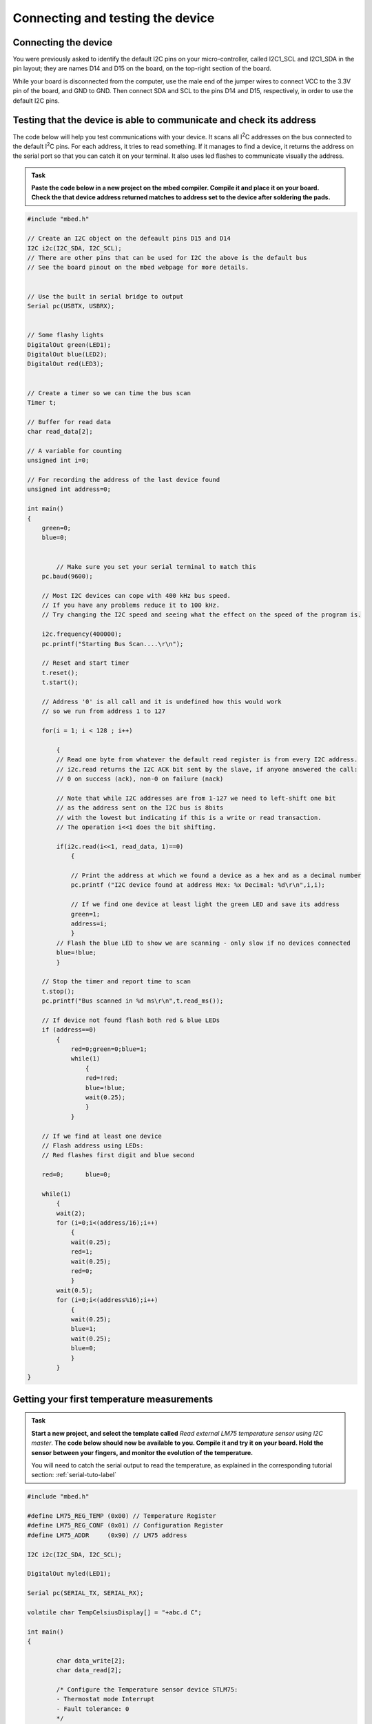 Connecting and testing the device
=================================



Connecting the device
---------------------

You were previously asked to identify the default I2C pins on your micro-controller, called I2C1_SCL and I2C1_SDA in the pin layout; they are names D14 and D15 on the board, on the top-right section of the board. 

While your board is disconnected from the computer, use the male end of the jumper wires to connect VCC to the 3.3V pin of the board, and GND to GND.
Then connect SDA and SCL to the pins D14 and D15, respectively, in order to use the default I2C pins.



Testing that the device is able to communicate and check its address
--------------------------------------------------------------------

The code below will help you test communications with your device.
It scans all I\ :sup:`2`\ C addresses on the bus connected to the default I\ :sup:`2`\ C pins.
For each address, it tries to read something.
If it manages to find a device, it returns the address on the serial port so that you can catch it on your terminal.
It also uses led flashes to communicate visually the address.


.. admonition:: Task

   **Paste the code below in a new project on the mbed compiler. Compile it and place it on your board. Check the that device address returned matches to address set to the device after soldering the pads.**


.. code-block:: c

	#include "mbed.h"
	
	// Create an I2C object on the defeault pins D15 and D14
	I2C i2c(I2C_SDA, I2C_SCL);
	// There are other pins that can be used for I2C the above is the default bus
	// See the board pinout on the mbed webpage for more details.
	
	
	// Use the built in serial bridge to output
	Serial pc(USBTX, USBRX);
	
	
	// Some flashy lights
	DigitalOut green(LED1);
	DigitalOut blue(LED2);
	DigitalOut red(LED3);

	
	// Create a timer so we can time the bus scan
	Timer t;
	
	// Buffer for read data
	char read_data[2];
	
	// A variable for counting
	unsigned int i=0;
	
	// For recording the address of the last device found
	unsigned int address=0;
	
	int main()
	{
	    green=0;
	    blue=0;
	
	
		// Make sure you set your serial terminal to match this
	    pc.baud(9600);
	
	    // Most I2C devices can cope with 400 kHz bus speed.
	    // If you have any problems reduce it to 100 kHz.
	    // Try changing the I2C speed and seeing what the effect on the speed of the program is.
	
	    i2c.frequency(400000);
	    pc.printf("Starting Bus Scan....\r\n");
	
	    // Reset and start timer
	    t.reset();
	    t.start();
	
	    // Address '0' is all call and it is undefined how this would work
	    // so we run from address 1 to 127
	
	    for(i = 1; i < 128 ; i++)
	
	        {
	        // Read one byte from whatever the default read register is from every I2C address.
	        // i2c.read returns the I2C ACK bit sent by the slave, if anyone answered the call:
	        // 0 on success (ack), non-0 on failure (nack)

	        // Note that while I2C addresses are from 1-127 we need to left-shift one bit
	        // as the address sent on the I2C bus is 8bits 
	        // with the lowest but indicating if this is a write or read transaction.	
	        // The operation i<<1 does the bit shifting.
			
	        if(i2c.read(i<<1, read_data, 1)==0)
	            {
				
	            // Print the address at which we found a device as a hex and as a decimal number
	            pc.printf ("I2C device found at address Hex: %x Decimal: %d\r\n",i,i);
	
	            // If we find one device at least light the green LED and save its address
	            green=1;
	            address=i;
	            }
	        // Flash the blue LED to show we are scanning - only slow if no devices connected
	        blue=!blue;
	        }
	
	    // Stop the timer and report time to scan
	    t.stop();
	    pc.printf("Bus scanned in %d ms\r\n",t.read_ms());
	
	    // If device not found flash both red & blue LEDs	
	    if (address==0)
	        {
		    red=0;green=0;blue=1;
		    while(1)
		        {
		        red=!red;
		        blue=!blue;
		        wait(0.25);
		        }
		    }
	
	    // If we find at least one device
	    // Flash address using LEDs:
	    // Red flashes first digit and blue second
	
	    red=0;	blue=0;
	
	    while(1)
	        {
	        wait(2);
	        for (i=0;i<(address/16);i++)
	            {
	            wait(0.25);
	            red=1;
	            wait(0.25);
	            red=0;
	            }
	        wait(0.5);
	        for (i=0;i<(address%16);i++)
	            {
	            wait(0.25);
	            blue=1;
	            wait(0.25);
	            blue=0;
	            }
	        }
	}
	




.. _i2c-sample-code:


Getting your first temperature measurements
-------------------------------------------


.. admonition:: Task

   **Start a new project, and select the template called** *Read external LM75 temperature sensor using I2C master*. **The code below should now be available to you.
   Compile it and try it on your board. 
   Hold the sensor between your fingers, and monitor the evolution of the temperature.**

   You will need to catch the serial output to read the temperature, as explained in the corresponding tutorial section:
   :ref:`serial-tuto-label`


.. code-block:: c

	#include "mbed.h"
	 
	#define LM75_REG_TEMP (0x00) // Temperature Register
	#define LM75_REG_CONF (0x01) // Configuration Register
	#define LM75_ADDR     (0x90) // LM75 address
	 
	I2C i2c(I2C_SDA, I2C_SCL);
	 
	DigitalOut myled(LED1);
	 
	Serial pc(SERIAL_TX, SERIAL_RX);
	 
	volatile char TempCelsiusDisplay[] = "+abc.d C";
	 
	int main()
	{
	 
		char data_write[2];
		char data_read[2];
	 
		/* Configure the Temperature sensor device STLM75:
		- Thermostat mode Interrupt
		- Fault tolerance: 0
		*/
		data_write[0] = LM75_REG_CONF;
		data_write[1] = 0x02;
		int status = i2c.write(LM75_ADDR, data_write, 2, 0);
		if (status != 0) { // Error
			while (1) {
				myled = !myled;
				wait(0.2);
			}
		}
	 
		while (1) {
			// Read temperature register
			data_write[0] = LM75_REG_TEMP;
			i2c.write(LM75_ADDR, data_write, 1, 1); // no stop
			i2c.read(LM75_ADDR, data_read, 2, 0);
	 
			// Calculate temperature value in Celcius
			int tempval = (int)((int)data_read[0] << 8) | data_read[1];
			tempval >>= 7;
			if (tempval <= 256) {
				TempCelsiusDisplay[0] = '+';
			} else {
				TempCelsiusDisplay[0] = '-';
				tempval = 512 - tempval;
			}
	 
			// Decimal part (0.5°C precision)
			if (tempval & 0x01) {
				TempCelsiusDisplay[5] = 0x05 + 0x30;
			} else {
				TempCelsiusDisplay[5] = 0x00 + 0x30;
			}
	 
			// Integer part
			tempval >>= 1;
			TempCelsiusDisplay[1] = (tempval / 100) + 0x30;
			TempCelsiusDisplay[2] = ((tempval % 100) / 10) + 0x30;
			TempCelsiusDisplay[3] = ((tempval % 100) % 10) + 0x30;
	 
			// Display result
			pc.printf("temp = %s\n", TempCelsiusDisplay);
			myled = !myled;
			wait(1.0);
		}
	 
	}
	
The functions of the different registers are explained in the sensor data sheet.
Some are used to configure the device, others to recover sensor data, and in particular temperature.






 
